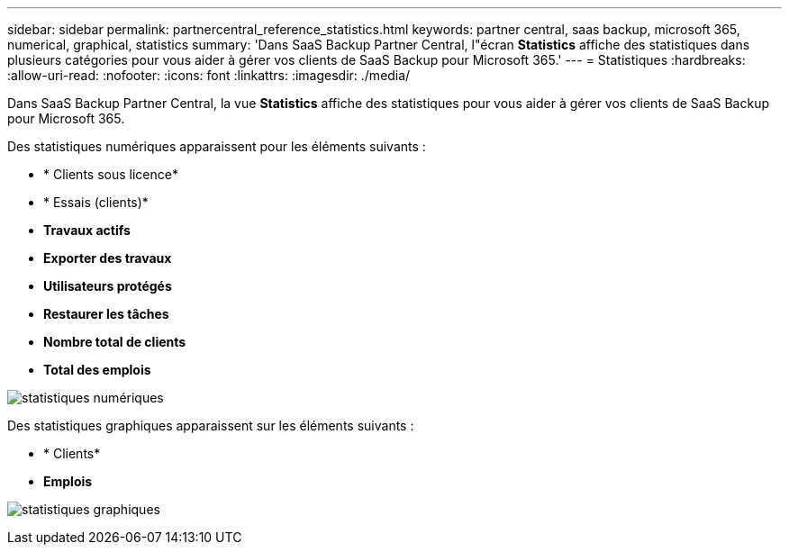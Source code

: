 ---
sidebar: sidebar 
permalink: partnercentral_reference_statistics.html 
keywords: partner central, saas backup, microsoft 365, numerical, graphical, statistics 
summary: 'Dans SaaS Backup Partner Central, l"écran *Statistics* affiche des statistiques dans plusieurs catégories pour vous aider à gérer vos clients de SaaS Backup pour Microsoft 365.' 
---
= Statistiques
:hardbreaks:
:allow-uri-read: 
:nofooter: 
:icons: font
:linkattrs: 
:imagesdir: ./media/


[role="lead"]
Dans SaaS Backup Partner Central, la vue *Statistics* affiche des statistiques pour vous aider à gérer vos clients de SaaS Backup pour Microsoft 365.

Des statistiques numériques apparaissent pour les éléments suivants :

* * Clients sous licence*
* * Essais (clients)*
* *Travaux actifs*
* *Exporter des travaux*
* *Utilisateurs protégés*
* *Restaurer les tâches*
* *Nombre total de clients*
* *Total des emplois*


image:numerical_statistics.png["statistiques numériques"]

Des statistiques graphiques apparaissent sur les éléments suivants :

* * Clients*
* *Emplois*


image:graphical_statistics.png["statistiques graphiques"]
